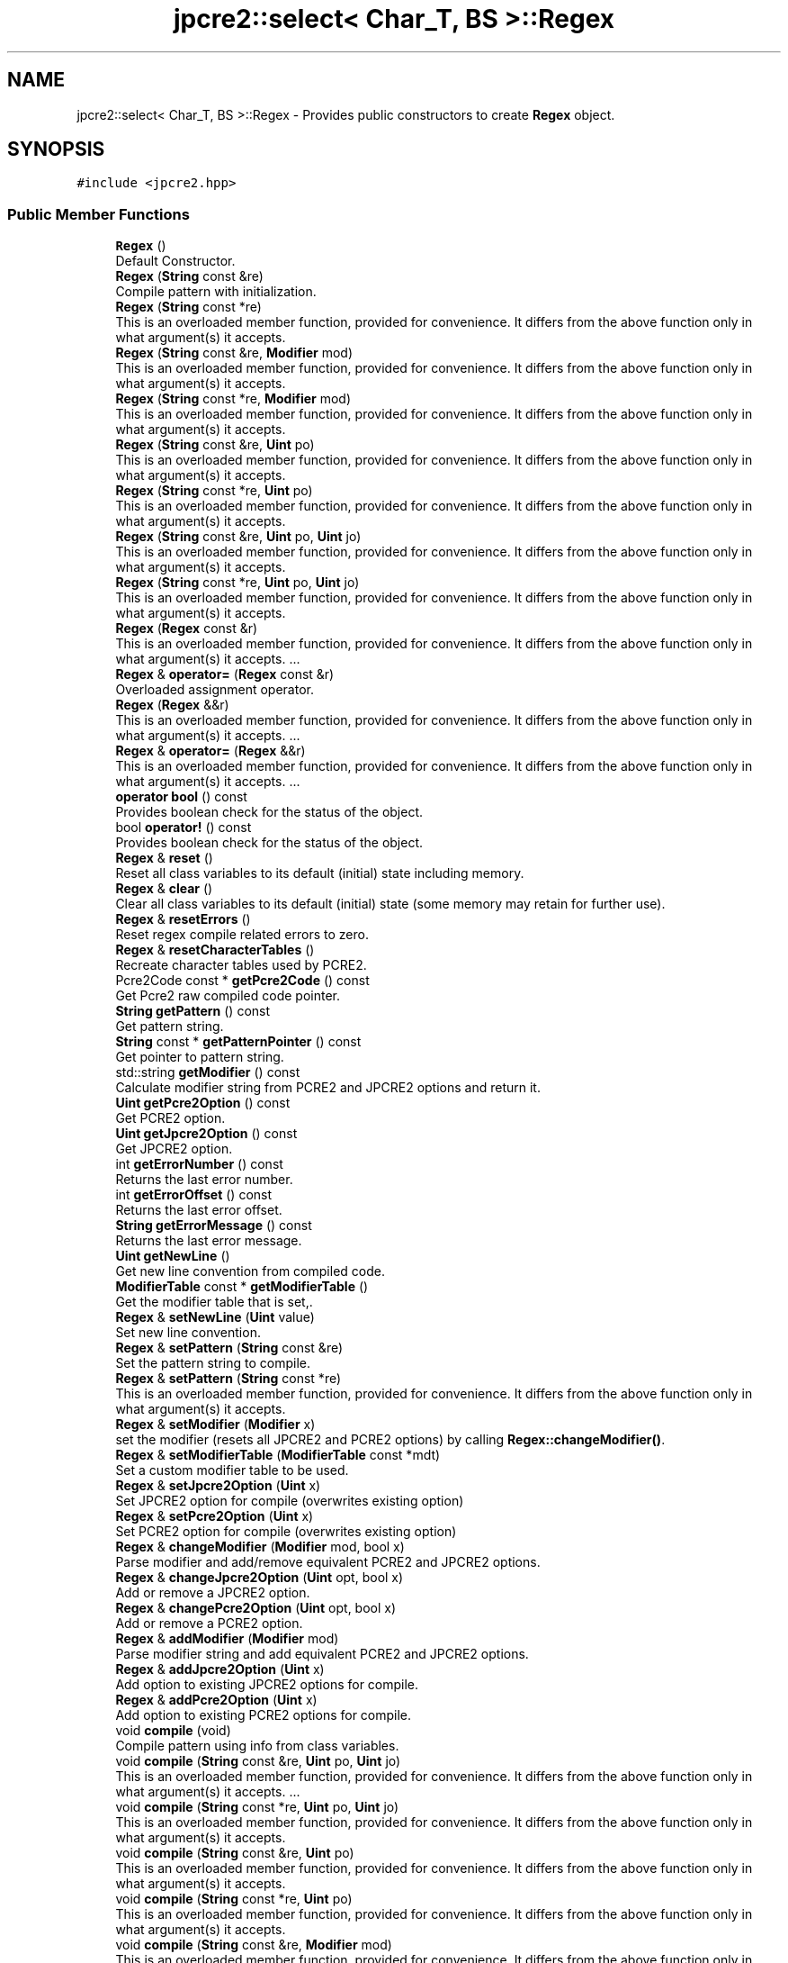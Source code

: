 .TH "jpcre2::select< Char_T, BS >::Regex" 3 "Sat Mar 11 2017" "Version 10.30.01" "JPCRE2" \" -*- nroff -*-
.ad l
.nh
.SH NAME
jpcre2::select< Char_T, BS >::Regex \- Provides public constructors to create \fBRegex\fP object\&.  

.SH SYNOPSIS
.br
.PP
.PP
\fC#include <jpcre2\&.hpp>\fP
.SS "Public Member Functions"

.in +1c
.ti -1c
.RI "\fBRegex\fP ()"
.br
.RI "Default Constructor\&. "
.ti -1c
.RI "\fBRegex\fP (\fBString\fP const &re)"
.br
.RI "Compile pattern with initialization\&. "
.ti -1c
.RI "\fBRegex\fP (\fBString\fP const *re)"
.br
.RI "This is an overloaded member function, provided for convenience\&. It differs from the above function only in what argument(s) it accepts\&. "
.ti -1c
.RI "\fBRegex\fP (\fBString\fP const &re, \fBModifier\fP mod)"
.br
.RI "This is an overloaded member function, provided for convenience\&. It differs from the above function only in what argument(s) it accepts\&. "
.ti -1c
.RI "\fBRegex\fP (\fBString\fP const *re, \fBModifier\fP mod)"
.br
.RI "This is an overloaded member function, provided for convenience\&. It differs from the above function only in what argument(s) it accepts\&. "
.ti -1c
.RI "\fBRegex\fP (\fBString\fP const &re, \fBUint\fP po)"
.br
.RI "This is an overloaded member function, provided for convenience\&. It differs from the above function only in what argument(s) it accepts\&. "
.ti -1c
.RI "\fBRegex\fP (\fBString\fP const *re, \fBUint\fP po)"
.br
.RI "This is an overloaded member function, provided for convenience\&. It differs from the above function only in what argument(s) it accepts\&. "
.ti -1c
.RI "\fBRegex\fP (\fBString\fP const &re, \fBUint\fP po, \fBUint\fP jo)"
.br
.RI "This is an overloaded member function, provided for convenience\&. It differs from the above function only in what argument(s) it accepts\&. "
.ti -1c
.RI "\fBRegex\fP (\fBString\fP const *re, \fBUint\fP po, \fBUint\fP jo)"
.br
.RI "This is an overloaded member function, provided for convenience\&. It differs from the above function only in what argument(s) it accepts\&. "
.ti -1c
.RI "\fBRegex\fP (\fBRegex\fP const &r)"
.br
.RI "This is an overloaded member function, provided for convenience\&. It differs from the above function only in what argument(s) it accepts\&. \&.\&.\&. "
.ti -1c
.RI "\fBRegex\fP & \fBoperator=\fP (\fBRegex\fP const &r)"
.br
.RI "Overloaded assignment operator\&. "
.ti -1c
.RI "\fBRegex\fP (\fBRegex\fP &&r)"
.br
.RI "This is an overloaded member function, provided for convenience\&. It differs from the above function only in what argument(s) it accepts\&. \&.\&.\&. "
.ti -1c
.RI "\fBRegex\fP & \fBoperator=\fP (\fBRegex\fP &&r)"
.br
.RI "This is an overloaded member function, provided for convenience\&. It differs from the above function only in what argument(s) it accepts\&. \&.\&.\&. "
.ti -1c
.RI "\fBoperator bool\fP () const"
.br
.RI "Provides boolean check for the status of the object\&. "
.ti -1c
.RI "bool \fBoperator!\fP () const"
.br
.RI "Provides boolean check for the status of the object\&. "
.ti -1c
.RI "\fBRegex\fP & \fBreset\fP ()"
.br
.RI "Reset all class variables to its default (initial) state including memory\&. "
.ti -1c
.RI "\fBRegex\fP & \fBclear\fP ()"
.br
.RI "Clear all class variables to its default (initial) state (some memory may retain for further use)\&. "
.ti -1c
.RI "\fBRegex\fP & \fBresetErrors\fP ()"
.br
.RI "Reset regex compile related errors to zero\&. "
.ti -1c
.RI "\fBRegex\fP & \fBresetCharacterTables\fP ()"
.br
.RI "Recreate character tables used by PCRE2\&. "
.ti -1c
.RI "Pcre2Code const  * \fBgetPcre2Code\fP () const"
.br
.RI "Get Pcre2 raw compiled code pointer\&. "
.ti -1c
.RI "\fBString\fP \fBgetPattern\fP () const"
.br
.RI "Get pattern string\&. "
.ti -1c
.RI "\fBString\fP const  * \fBgetPatternPointer\fP () const"
.br
.RI "Get pointer to pattern string\&. "
.ti -1c
.RI "std::string \fBgetModifier\fP () const"
.br
.RI "Calculate modifier string from PCRE2 and JPCRE2 options and return it\&. "
.ti -1c
.RI "\fBUint\fP \fBgetPcre2Option\fP () const"
.br
.RI "Get PCRE2 option\&. "
.ti -1c
.RI "\fBUint\fP \fBgetJpcre2Option\fP () const"
.br
.RI "Get JPCRE2 option\&. "
.ti -1c
.RI "int \fBgetErrorNumber\fP () const"
.br
.RI "Returns the last error number\&. "
.ti -1c
.RI "int \fBgetErrorOffset\fP () const"
.br
.RI "Returns the last error offset\&. "
.ti -1c
.RI "\fBString\fP \fBgetErrorMessage\fP () const"
.br
.RI "Returns the last error message\&. "
.ti -1c
.RI "\fBUint\fP \fBgetNewLine\fP ()"
.br
.RI "Get new line convention from compiled code\&. "
.ti -1c
.RI "\fBModifierTable\fP const  * \fBgetModifierTable\fP ()"
.br
.RI "Get the modifier table that is set,\&. "
.ti -1c
.RI "\fBRegex\fP & \fBsetNewLine\fP (\fBUint\fP value)"
.br
.RI "Set new line convention\&. "
.ti -1c
.RI "\fBRegex\fP & \fBsetPattern\fP (\fBString\fP const &re)"
.br
.RI "Set the pattern string to compile\&. "
.ti -1c
.RI "\fBRegex\fP & \fBsetPattern\fP (\fBString\fP const *re)"
.br
.RI "This is an overloaded member function, provided for convenience\&. It differs from the above function only in what argument(s) it accepts\&. "
.ti -1c
.RI "\fBRegex\fP & \fBsetModifier\fP (\fBModifier\fP x)"
.br
.RI "set the modifier (resets all JPCRE2 and PCRE2 options) by calling \fBRegex::changeModifier()\fP\&. "
.ti -1c
.RI "\fBRegex\fP & \fBsetModifierTable\fP (\fBModifierTable\fP const *mdt)"
.br
.RI "Set a custom modifier table to be used\&. "
.ti -1c
.RI "\fBRegex\fP & \fBsetJpcre2Option\fP (\fBUint\fP x)"
.br
.RI "Set JPCRE2 option for compile (overwrites existing option) "
.ti -1c
.RI "\fBRegex\fP & \fBsetPcre2Option\fP (\fBUint\fP x)"
.br
.RI "Set PCRE2 option for compile (overwrites existing option) "
.ti -1c
.RI "\fBRegex\fP & \fBchangeModifier\fP (\fBModifier\fP mod, bool x)"
.br
.RI "Parse modifier and add/remove equivalent PCRE2 and JPCRE2 options\&. "
.ti -1c
.RI "\fBRegex\fP & \fBchangeJpcre2Option\fP (\fBUint\fP opt, bool x)"
.br
.RI "Add or remove a JPCRE2 option\&. "
.ti -1c
.RI "\fBRegex\fP & \fBchangePcre2Option\fP (\fBUint\fP opt, bool x)"
.br
.RI "Add or remove a PCRE2 option\&. "
.ti -1c
.RI "\fBRegex\fP & \fBaddModifier\fP (\fBModifier\fP mod)"
.br
.RI "Parse modifier string and add equivalent PCRE2 and JPCRE2 options\&. "
.ti -1c
.RI "\fBRegex\fP & \fBaddJpcre2Option\fP (\fBUint\fP x)"
.br
.RI "Add option to existing JPCRE2 options for compile\&. "
.ti -1c
.RI "\fBRegex\fP & \fBaddPcre2Option\fP (\fBUint\fP x)"
.br
.RI "Add option to existing PCRE2 options for compile\&. "
.ti -1c
.RI "void \fBcompile\fP (void)"
.br
.RI "Compile pattern using info from class variables\&. "
.ti -1c
.RI "void \fBcompile\fP (\fBString\fP const &re, \fBUint\fP po, \fBUint\fP jo)"
.br
.RI "This is an overloaded member function, provided for convenience\&. It differs from the above function only in what argument(s) it accepts\&. \&.\&.\&. "
.ti -1c
.RI "void \fBcompile\fP (\fBString\fP const *re, \fBUint\fP po, \fBUint\fP jo)"
.br
.RI "This is an overloaded member function, provided for convenience\&. It differs from the above function only in what argument(s) it accepts\&. "
.ti -1c
.RI "void \fBcompile\fP (\fBString\fP const &re, \fBUint\fP po)"
.br
.RI "This is an overloaded member function, provided for convenience\&. It differs from the above function only in what argument(s) it accepts\&. "
.ti -1c
.RI "void \fBcompile\fP (\fBString\fP const *re, \fBUint\fP po)"
.br
.RI "This is an overloaded member function, provided for convenience\&. It differs from the above function only in what argument(s) it accepts\&. "
.ti -1c
.RI "void \fBcompile\fP (\fBString\fP const &re, \fBModifier\fP mod)"
.br
.RI "This is an overloaded member function, provided for convenience\&. It differs from the above function only in what argument(s) it accepts\&. "
.ti -1c
.RI "void \fBcompile\fP (\fBString\fP const *re, \fBModifier\fP mod)"
.br
.RI "This is an overloaded member function, provided for convenience\&. It differs from the above function only in what argument(s) it accepts\&. "
.ti -1c
.RI "void \fBcompile\fP (\fBString\fP const &re)"
.br
.RI "This is an overloaded member function, provided for convenience\&. It differs from the above function only in what argument(s) it accepts\&. "
.ti -1c
.RI "void \fBcompile\fP (\fBString\fP const *re)"
.br
.RI "This is an overloaded member function, provided for convenience\&. It differs from the above function only in what argument(s) it accepts\&. "
.ti -1c
.RI "\fBRegexMatch\fP \fBinitMatch\fP ()"
.br
.RI "Returns a default constructed \fBRegexMatch\fP object by value\&. "
.ti -1c
.RI "\fBRegexMatch\fP \fBgetMatchObject\fP ()"
.br
.RI "Synonym for \fBinitMatch()\fP "
.ti -1c
.RI "\fBSIZE_T\fP \fBmatch\fP (\fBString\fP const &s, \fBModifier\fP mod, PCRE2_SIZE start_offset=0)"
.br
.RI "Perform regex match and return match count using a temporary match object\&. "
.ti -1c
.RI "\fBSIZE_T\fP \fBmatch\fP (\fBString\fP const *s, \fBModifier\fP mod, PCRE2_SIZE start_offset=0)"
.br
.RI "This is an overloaded member function, provided for convenience\&. It differs from the above function only in what argument(s) it accepts\&. \&.\&.\&. "
.ti -1c
.RI "\fBSIZE_T\fP \fBmatch\fP (\fBString\fP const &s, PCRE2_SIZE start_offset=0)"
.br
.RI "This is an overloaded member function, provided for convenience\&. It differs from the above function only in what argument(s) it accepts\&. \&.\&.\&. "
.ti -1c
.RI "\fBSIZE_T\fP \fBmatch\fP (\fBString\fP const *s, PCRE2_SIZE start_offset=0)"
.br
.RI "This is an overloaded member function, provided for convenience\&. It differs from the above function only in what argument(s) it accepts\&. \&.\&.\&. "
.ti -1c
.RI "\fBRegexReplace\fP \fBinitReplace\fP ()"
.br
.RI "Returns a default constructed \fBRegexReplace\fP object by value\&. "
.ti -1c
.RI "\fBRegexReplace\fP \fBgetReplaceObject\fP ()"
.br
.RI "Synonym for \fBinitReplace()\fP "
.ti -1c
.RI "\fBString\fP \fBreplace\fP (\fBString\fP const &mains, \fBString\fP const &repl, \fBModifier\fP mod='')"
.br
.RI "Perform regex replace and return the replaced string using a temporary replace object\&. "
.ti -1c
.RI "\fBString\fP \fBreplace\fP (\fBString\fP const *mains, \fBString\fP const &repl, \fBModifier\fP mod='')"
.br
.RI "This is an overloaded member function, provided for convenience\&. It differs from the above function only in what argument(s) it accepts\&. "
.ti -1c
.RI "\fBString\fP \fBreplace\fP (\fBString\fP const &mains, \fBString\fP const *repl, \fBModifier\fP mod='')"
.br
.RI "This is an overloaded member function, provided for convenience\&. It differs from the above function only in what argument(s) it accepts\&. \&.\&.\&. "
.ti -1c
.RI "\fBString\fP \fBreplace\fP (\fBString\fP const *mains, \fBString\fP const *repl, \fBModifier\fP mod='')"
.br
.RI "This is an overloaded member function, provided for convenience\&. It differs from the above function only in what argument(s) it accepts\&. \&.\&.\&. "
.in -1c
.SH "Detailed Description"
.PP 

.SS "template<typename Char_T, Ush BS = sizeof( Char_T ) * CHAR_BIT>
.br
class jpcre2::select< Char_T, BS >::Regex"
Provides public constructors to create \fBRegex\fP object\&. 

Each regex pattern needs an object of this class and each pattern needs to be compiled\&. Pattern compilation can be done using one of its' overloaded constructors or the \fC\fBRegex::compile()\fP\fP member function\&.
.PP
Examples:
.PP
.PP
.nf
jp::Regex re; //does not perform a compile
re\&.compile("pattern", "modifier");
jp::Regex re2("pattern", "modifier"); //performs a compile
.fi
.PP
 
.SH "Constructor & Destructor Documentation"
.PP 
.SS "template<typename Char_T, Ush BS = sizeof( Char_T ) * CHAR_BIT> \fBjpcre2::select\fP< Char_T, BS >::Regex::Regex ()\fC [inline]\fP"

.PP
Default Constructor\&. Initializes all class variables to defaults\&. Does not perform any pattern compilation\&. 
.SS "template<typename Char_T, Ush BS = sizeof( Char_T ) * CHAR_BIT> \fBjpcre2::select\fP< Char_T, BS >::Regex::Regex (\fBString\fP const & re)\fC [inline]\fP"

.PP
Compile pattern with initialization\&. 
.PP
\fBParameters:\fP
.RS 4
\fIre\fP Pattern string 
.RE
.PP

.SS "template<typename Char_T, Ush BS = sizeof( Char_T ) * CHAR_BIT> \fBjpcre2::select\fP< Char_T, BS >::Regex::Regex (\fBString\fP const * re)\fC [inline]\fP"

.PP
This is an overloaded member function, provided for convenience\&. It differs from the above function only in what argument(s) it accepts\&. 
.PP
\fBParameters:\fP
.RS 4
\fIre\fP Pointer to pattern string\&. A null pointer will unset the pattern and perform a compile with empty pattern\&. 
.RE
.PP

.SS "template<typename Char_T, Ush BS = sizeof( Char_T ) * CHAR_BIT> \fBjpcre2::select\fP< Char_T, BS >::Regex::Regex (\fBString\fP const & re, \fBModifier\fP mod)\fC [inline]\fP"

.PP
This is an overloaded member function, provided for convenience\&. It differs from the above function only in what argument(s) it accepts\&. 
.PP
\fBParameters:\fP
.RS 4
\fIre\fP Pattern string \&. 
.br
\fImod\fP \fBModifier\fP string\&. 
.RE
.PP

.SS "template<typename Char_T, Ush BS = sizeof( Char_T ) * CHAR_BIT> \fBjpcre2::select\fP< Char_T, BS >::Regex::Regex (\fBString\fP const * re, \fBModifier\fP mod)\fC [inline]\fP"

.PP
This is an overloaded member function, provided for convenience\&. It differs from the above function only in what argument(s) it accepts\&. 
.PP
\fBParameters:\fP
.RS 4
\fIre\fP Pointer to pattern string\&. A null pointer will unset the pattern and perform a compile with empty pattern\&. 
.br
\fImod\fP \fBModifier\fP string\&. 
.RE
.PP

.SS "template<typename Char_T, Ush BS = sizeof( Char_T ) * CHAR_BIT> \fBjpcre2::select\fP< Char_T, BS >::Regex::Regex (\fBString\fP const & re, \fBUint\fP po)\fC [inline]\fP"

.PP
This is an overloaded member function, provided for convenience\&. It differs from the above function only in what argument(s) it accepts\&. 
.PP
\fBParameters:\fP
.RS 4
\fIre\fP Pattern string \&. 
.br
\fIpo\fP PCRE2 option value 
.RE
.PP

.SS "template<typename Char_T, Ush BS = sizeof( Char_T ) * CHAR_BIT> \fBjpcre2::select\fP< Char_T, BS >::Regex::Regex (\fBString\fP const * re, \fBUint\fP po)\fC [inline]\fP"

.PP
This is an overloaded member function, provided for convenience\&. It differs from the above function only in what argument(s) it accepts\&. 
.PP
\fBParameters:\fP
.RS 4
\fIre\fP Pointer to pattern string\&. A null pointer will unset the pattern and perform a compile with empty pattern\&. 
.br
\fIpo\fP PCRE2 option value 
.RE
.PP

.SS "template<typename Char_T, Ush BS = sizeof( Char_T ) * CHAR_BIT> \fBjpcre2::select\fP< Char_T, BS >::Regex::Regex (\fBString\fP const & re, \fBUint\fP po, \fBUint\fP jo)\fC [inline]\fP"

.PP
This is an overloaded member function, provided for convenience\&. It differs from the above function only in what argument(s) it accepts\&. 
.PP
\fBParameters:\fP
.RS 4
\fIre\fP Pattern string \&. 
.br
\fIpo\fP PCRE2 option value 
.br
\fIjo\fP JPCRE2 option value 
.RE
.PP

.SS "template<typename Char_T, Ush BS = sizeof( Char_T ) * CHAR_BIT> \fBjpcre2::select\fP< Char_T, BS >::Regex::Regex (\fBString\fP const * re, \fBUint\fP po, \fBUint\fP jo)\fC [inline]\fP"

.PP
This is an overloaded member function, provided for convenience\&. It differs from the above function only in what argument(s) it accepts\&. 
.PP
\fBParameters:\fP
.RS 4
\fIre\fP Pointer to pattern string\&. A null pointer will unset the pattern and perform a compile with empty pattern\&. 
.br
\fIpo\fP PCRE2 option value 
.br
\fIjo\fP JPCRE2 option value 
.RE
.PP

.SS "template<typename Char_T, Ush BS = sizeof( Char_T ) * CHAR_BIT> \fBjpcre2::select\fP< Char_T, BS >::Regex::Regex (\fBRegex\fP const & r)\fC [inline]\fP"

.PP
This is an overloaded member function, provided for convenience\&. It differs from the above function only in what argument(s) it accepts\&. \&.\&.\&. Copy constructor\&. A separate and new compile is performed from the copied options\&.
.PP
\fBParameters:\fP
.RS 4
\fIr\fP Constant \fBRegex\fP object reference\&. 
.RE
.PP

.SS "template<typename Char_T, Ush BS = sizeof( Char_T ) * CHAR_BIT> \fBjpcre2::select\fP< Char_T, BS >::Regex::Regex (\fBRegex\fP && r)\fC [inline]\fP"

.PP
This is an overloaded member function, provided for convenience\&. It differs from the above function only in what argument(s) it accepts\&. \&.\&.\&. Move constructor\&. This constructor steals resources from the argument\&. It leaves the argument in a valid but indeterminate sate\&. The indeterminate state can be returned to normal by calling \fBreset()\fP on that object\&. 
.PP
\fBParameters:\fP
.RS 4
\fIr\fP rvalue reference to a \fBRegex\fP object\&. 
.RE
.PP

.SH "Member Function Documentation"
.PP 
.SS "template<typename Char_T, Ush BS = sizeof( Char_T ) * CHAR_BIT> \fBRegex\fP& \fBjpcre2::select\fP< Char_T, BS >::Regex::addJpcre2Option (\fBUint\fP x)\fC [inline]\fP"

.PP
Add option to existing JPCRE2 options for compile\&. 
.PP
\fBParameters:\fP
.RS 4
\fIx\fP Option value 
.RE
.PP
\fBReturns:\fP
.RS 4
Reference to the calling \fBRegex\fP object 
.RE
.PP
\fBSee also:\fP
.RS 4
\fBRegexMatch::addJpcre2Option()\fP 
.PP
\fBRegexReplace::addJpcre2Option()\fP 
.RE
.PP

.SS "template<typename Char_T, Ush BS = sizeof( Char_T ) * CHAR_BIT> \fBRegex\fP& \fBjpcre2::select\fP< Char_T, BS >::Regex::addModifier (\fBModifier\fP mod)\fC [inline]\fP"

.PP
Parse modifier string and add equivalent PCRE2 and JPCRE2 options\&. This is just a wrapper of the original function \fBRegex::changeModifier()\fP provided for convenience\&. 
.PP
\fBParameters:\fP
.RS 4
\fImod\fP \fBModifier\fP string\&. 
.RE
.PP
\fBReturns:\fP
.RS 4
Reference to the calling \fBRegex\fP object 
.RE
.PP
\fBSee also:\fP
.RS 4
\fBRegexMatch::addModifier()\fP 
.PP
\fBRegexReplace::addModifier()\fP 
.RE
.PP

.SS "template<typename Char_T, Ush BS = sizeof( Char_T ) * CHAR_BIT> \fBRegex\fP& \fBjpcre2::select\fP< Char_T, BS >::Regex::addPcre2Option (\fBUint\fP x)\fC [inline]\fP"

.PP
Add option to existing PCRE2 options for compile\&. 
.PP
\fBParameters:\fP
.RS 4
\fIx\fP Option value 
.RE
.PP
\fBReturns:\fP
.RS 4
Reference to the calling \fBRegex\fP object 
.RE
.PP
\fBSee also:\fP
.RS 4
\fBRegexMatch::addPcre2Option()\fP 
.PP
\fBRegexReplace::addPcre2Option()\fP 
.RE
.PP

.SS "template<typename Char_T, Ush BS = sizeof( Char_T ) * CHAR_BIT> \fBRegex\fP& \fBjpcre2::select\fP< Char_T, BS >::Regex::changeJpcre2Option (\fBUint\fP opt, bool x)\fC [inline]\fP"

.PP
Add or remove a JPCRE2 option\&. 
.PP
\fBParameters:\fP
.RS 4
\fIopt\fP JPCRE2 option value 
.br
\fIx\fP Add the option if it's true, remove otherwise\&. 
.RE
.PP
\fBReturns:\fP
.RS 4
Reference to the calling \fBRegex\fP object 
.RE
.PP
\fBSee also:\fP
.RS 4
\fBRegexMatch::changeJpcre2Option()\fP 
.PP
\fBRegexReplace::changeJpcre2Option()\fP 
.RE
.PP

.SS "template<typename Char_T, Ush BS = sizeof( Char_T ) * CHAR_BIT> \fBRegex\fP& \fBjpcre2::select\fP< Char_T, BS >::Regex::changeModifier (\fBModifier\fP mod, bool x)\fC [inline]\fP"

.PP
Parse modifier and add/remove equivalent PCRE2 and JPCRE2 options\&. This function does not initialize or re-initialize options\&. If you want to set options from scratch, initialize them to 0 before calling this function\&.
.PP
If invalid modifier is detected, then the error number for the \fBRegex\fP object will be \fBjpcre2::ERROR::INVALID_MODIFIER\fP and error offset will be the modifier character\&. You can get the message with \fBRegex::getErrorMessage()\fP function\&. 
.PP
\fBParameters:\fP
.RS 4
\fImod\fP \fBModifier\fP string\&. 
.br
\fIx\fP Whether to add or remove option 
.RE
.PP
\fBReturns:\fP
.RS 4
Reference to the calling \fBRegex\fP object 
.RE
.PP
\fBSee also:\fP
.RS 4
\fBRegexMatch::changeModifier()\fP 
.PP
\fBRegexReplace::changeModifier()\fP 
.RE
.PP

.PP
References jpcre2::ModifierTable::toCompileOption()\&.
.SS "template<typename Char_T, Ush BS = sizeof( Char_T ) * CHAR_BIT> \fBRegex\fP& \fBjpcre2::select\fP< Char_T, BS >::Regex::changePcre2Option (\fBUint\fP opt, bool x)\fC [inline]\fP"

.PP
Add or remove a PCRE2 option\&. 
.PP
\fBParameters:\fP
.RS 4
\fIopt\fP PCRE2 option value 
.br
\fIx\fP Add the option if it's true, remove otherwise\&. 
.RE
.PP
\fBReturns:\fP
.RS 4
Reference to the calling \fBRegex\fP object 
.RE
.PP
\fBSee also:\fP
.RS 4
\fBRegexMatch::changePcre2Option()\fP 
.PP
\fBRegexReplace::changePcre2Option()\fP 
.RE
.PP

.SS "template<typename Char_T, Ush BS = sizeof( Char_T ) * CHAR_BIT> \fBRegex\fP& \fBjpcre2::select\fP< Char_T, BS >::Regex::clear ()\fC [inline]\fP"

.PP
Clear all class variables to its default (initial) state (some memory may retain for further use)\&. 
.PP
\fBReturns:\fP
.RS 4
Reference to the calling \fBRegex\fP object\&. 
.RE
.PP

.SS "template<typename Char_T , jpcre2::Ush BS> void \fBjpcre2::select\fP< Char_T, BS >::Regex::compile (void)"

.PP
Compile pattern using info from class variables\&. 
.PP
\fBSee also:\fP
.RS 4
\fBRegex::compile(String const &re, Uint po, Uint jo)\fP 
.PP
\fBRegex::compile(String const &re, Uint po)\fP 
.PP
\fBRegex::compile(String const &re, Modifier mod)\fP 
.PP
\fBRegex::compile(String const &re)\fP 
.RE
.PP

.PP
References jpcre2::JIT_COMPILE\&.
.SS "template<typename Char_T, Ush BS = sizeof( Char_T ) * CHAR_BIT> void \fBjpcre2::select\fP< Char_T, BS >::Regex::compile (\fBString\fP const & re, \fBUint\fP po, \fBUint\fP jo)\fC [inline]\fP"

.PP
This is an overloaded member function, provided for convenience\&. It differs from the above function only in what argument(s) it accepts\&. \&.\&.\&. Set the specified parameters, then compile the pattern using information from class variables\&. 
.PP
\fBParameters:\fP
.RS 4
\fIre\fP Pattern string 
.br
\fIpo\fP PCRE2 option 
.br
\fIjo\fP JPCRE2 option 
.RE
.PP

.SS "template<typename Char_T, Ush BS = sizeof( Char_T ) * CHAR_BIT> void \fBjpcre2::select\fP< Char_T, BS >::Regex::compile (\fBString\fP const * re, \fBUint\fP po, \fBUint\fP jo)\fC [inline]\fP"

.PP
This is an overloaded member function, provided for convenience\&. It differs from the above function only in what argument(s) it accepts\&. 
.PP
\fBParameters:\fP
.RS 4
\fIre\fP Pointer to pattern string\&. A null pointer will unset the pattern and perform a compile with empty pattern\&. 
.br
\fIpo\fP PCRE2 option 
.br
\fIjo\fP JPCRE2 option 
.RE
.PP

.SS "template<typename Char_T, Ush BS = sizeof( Char_T ) * CHAR_BIT> void \fBjpcre2::select\fP< Char_T, BS >::Regex::compile (\fBString\fP const & re, \fBUint\fP po)\fC [inline]\fP"

.PP
This is an overloaded member function, provided for convenience\&. It differs from the above function only in what argument(s) it accepts\&. 
.PP
\fBParameters:\fP
.RS 4
\fIre\fP Pattern string 
.br
\fIpo\fP PCRE2 option 
.RE
.PP

.SS "template<typename Char_T, Ush BS = sizeof( Char_T ) * CHAR_BIT> void \fBjpcre2::select\fP< Char_T, BS >::Regex::compile (\fBString\fP const * re, \fBUint\fP po)\fC [inline]\fP"

.PP
This is an overloaded member function, provided for convenience\&. It differs from the above function only in what argument(s) it accepts\&. 
.PP
\fBParameters:\fP
.RS 4
\fIre\fP Pointer to pattern string\&. A null pointer will unset the pattern and perform a compile with empty pattern\&. 
.br
\fIpo\fP PCRE2 option 
.RE
.PP

.SS "template<typename Char_T, Ush BS = sizeof( Char_T ) * CHAR_BIT> void \fBjpcre2::select\fP< Char_T, BS >::Regex::compile (\fBString\fP const & re, \fBModifier\fP mod)\fC [inline]\fP"

.PP
This is an overloaded member function, provided for convenience\&. It differs from the above function only in what argument(s) it accepts\&. 
.PP
\fBParameters:\fP
.RS 4
\fIre\fP Pattern string 
.br
\fImod\fP \fBModifier\fP string\&. 
.RE
.PP

.SS "template<typename Char_T, Ush BS = sizeof( Char_T ) * CHAR_BIT> void \fBjpcre2::select\fP< Char_T, BS >::Regex::compile (\fBString\fP const * re, \fBModifier\fP mod)\fC [inline]\fP"

.PP
This is an overloaded member function, provided for convenience\&. It differs from the above function only in what argument(s) it accepts\&. 
.PP
\fBParameters:\fP
.RS 4
\fIre\fP Pointer to pattern string\&. A null pointer will unset the pattern and perform a compile with empty pattern\&. 
.br
\fImod\fP \fBModifier\fP string\&. 
.RE
.PP

.SS "template<typename Char_T, Ush BS = sizeof( Char_T ) * CHAR_BIT> void \fBjpcre2::select\fP< Char_T, BS >::Regex::compile (\fBString\fP const & re)\fC [inline]\fP"

.PP
This is an overloaded member function, provided for convenience\&. It differs from the above function only in what argument(s) it accepts\&. 
.PP
\fBParameters:\fP
.RS 4
\fIre\fP Pattern string \&. 
.RE
.PP

.SS "template<typename Char_T, Ush BS = sizeof( Char_T ) * CHAR_BIT> void \fBjpcre2::select\fP< Char_T, BS >::Regex::compile (\fBString\fP const * re)\fC [inline]\fP"

.PP
This is an overloaded member function, provided for convenience\&. It differs from the above function only in what argument(s) it accepts\&. 
.PP
\fBParameters:\fP
.RS 4
\fIre\fP Pointer to pattern string\&. A null pointer will unset the pattern and perform a compile with empty pattern\&. 
.RE
.PP

.SS "template<typename Char_T, Ush BS = sizeof( Char_T ) * CHAR_BIT> \fBString\fP \fBjpcre2::select\fP< Char_T, BS >::Regex::getErrorMessage () const\fC [inline]\fP"

.PP
Returns the last error message\&. 
.PP
\fBReturns:\fP
.RS 4
Last error message 
.RE
.PP

.SS "template<typename Char_T, Ush BS = sizeof( Char_T ) * CHAR_BIT> int \fBjpcre2::select\fP< Char_T, BS >::Regex::getErrorNumber () const\fC [inline]\fP"

.PP
Returns the last error number\&. 
.PP
\fBReturns:\fP
.RS 4
Last error number 
.RE
.PP

.SS "template<typename Char_T, Ush BS = sizeof( Char_T ) * CHAR_BIT> int \fBjpcre2::select\fP< Char_T, BS >::Regex::getErrorOffset () const\fC [inline]\fP"

.PP
Returns the last error offset\&. 
.PP
\fBReturns:\fP
.RS 4
Last error offset 
.RE
.PP

.SS "template<typename Char_T, Ush BS = sizeof( Char_T ) * CHAR_BIT> \fBUint\fP \fBjpcre2::select\fP< Char_T, BS >::Regex::getJpcre2Option () const\fC [inline]\fP"

.PP
Get JPCRE2 option\&. 
.PP
\fBReturns:\fP
.RS 4
Compile time JPCRE2 option value 
.RE
.PP
\fBSee also:\fP
.RS 4
\fBRegexReplace::getJpcre2Option()\fP 
.PP
\fBRegexMatch::getJpcre2Option()\fP 
.RE
.PP

.SS "template<typename Char_T, Ush BS = sizeof( Char_T ) * CHAR_BIT> \fBRegexMatch\fP \fBjpcre2::select\fP< Char_T, BS >::Regex::getMatchObject ()\fC [inline]\fP"

.PP
Synonym for \fBinitMatch()\fP 
.PP
\fBReturns:\fP
.RS 4
\fBRegexMatch\fP object by value\&. 
.RE
.PP

.SS "template<typename Char_T, Ush BS = sizeof( Char_T ) * CHAR_BIT> std::string \fBjpcre2::select\fP< Char_T, BS >::Regex::getModifier () const\fC [inline]\fP"

.PP
Calculate modifier string from PCRE2 and JPCRE2 options and return it\&. \fBMixed or combined modifier\fP\&.
.PP
Some modifier may include other modifiers i\&.e they have the same meaning of some modifiers combined together\&. For example, the 'n' modifier includes the 'u' modifier and together they are equivalent to \fCPCRE2_UTF | PCRE2_UCP\fP\&. When you set a modifier like this, both options get set, and when you remove the 'n' modifier (with \fC\fBRegex::changeModifier()\fP\fP), both will get removed\&. 
.PP
\fBTemplate Parameters:\fP
.RS 4
\fIChar_T\fP Character type 
.RE
.PP
\fBReturns:\fP
.RS 4
Calculated modifier string (std::string) 
.RE
.PP
\fBSee also:\fP
.RS 4
\fBRegexMatch::getModifier()\fP 
.PP
\fBRegexReplace::getModifier()\fP 
.RE
.PP

.PP
References jpcre2::ModifierTable::fromCompileOption()\&.
.SS "template<typename Char_T, Ush BS = sizeof( Char_T ) * CHAR_BIT> \fBModifierTable\fP const* \fBjpcre2::select\fP< Char_T, BS >::Regex::getModifierTable ()\fC [inline]\fP"

.PP
Get the modifier table that is set,\&. 
.PP
\fBReturns:\fP
.RS 4
constant \fBModifierTable\fP pointer\&. 
.RE
.PP

.SS "template<typename Char_T, Ush BS = sizeof( Char_T ) * CHAR_BIT> \fBUint\fP \fBjpcre2::select\fP< Char_T, BS >::Regex::getNewLine ()\fC [inline]\fP"

.PP
Get new line convention from compiled code\&. 
.PP
\fBReturns:\fP
.RS 4
New line option value or 0\&. 
.PP
.nf
PCRE2_NEWLINE_CR        Carriage return only
PCRE2_NEWLINE_LF        Linefeed only
PCRE2_NEWLINE_CRLF      CR followed by LF only
PCRE2_NEWLINE_ANYCRLF   Any of the above
PCRE2_NEWLINE_ANY       Any Unicode newline sequence

.fi
.PP
 
.RE
.PP

.SS "template<typename Char_T, Ush BS = sizeof( Char_T ) * CHAR_BIT> \fBString\fP \fBjpcre2::select\fP< Char_T, BS >::Regex::getPattern () const\fC [inline]\fP"

.PP
Get pattern string\&. 
.PP
\fBReturns:\fP
.RS 4
pattern string of type \fBjpcre2::select::String\fP 
.RE
.PP

.SS "template<typename Char_T, Ush BS = sizeof( Char_T ) * CHAR_BIT> \fBString\fP const* \fBjpcre2::select\fP< Char_T, BS >::Regex::getPatternPointer () const\fC [inline]\fP"

.PP
Get pointer to pattern string\&. 
.PP
\fBReturns:\fP
.RS 4
Pointer to constant pattern string 
.RE
.PP

.SS "template<typename Char_T, Ush BS = sizeof( Char_T ) * CHAR_BIT> Pcre2Code const* \fBjpcre2::select\fP< Char_T, BS >::Regex::getPcre2Code () const\fC [inline]\fP"

.PP
Get Pcre2 raw compiled code pointer\&. 
.PP
\fBReturns:\fP
.RS 4
pointer to constant pcre2_code or null\&. 
.RE
.PP

.SS "template<typename Char_T, Ush BS = sizeof( Char_T ) * CHAR_BIT> \fBUint\fP \fBjpcre2::select\fP< Char_T, BS >::Regex::getPcre2Option () const\fC [inline]\fP"

.PP
Get PCRE2 option\&. 
.PP
\fBReturns:\fP
.RS 4
Compile time PCRE2 option value 
.RE
.PP
\fBSee also:\fP
.RS 4
\fBRegexReplace::getPcre2Option()\fP 
.PP
\fBRegexMatch::getPcre2Option()\fP 
.RE
.PP

.SS "template<typename Char_T, Ush BS = sizeof( Char_T ) * CHAR_BIT> \fBRegexReplace\fP \fBjpcre2::select\fP< Char_T, BS >::Regex::getReplaceObject ()\fC [inline]\fP"

.PP
Synonym for \fBinitReplace()\fP 
.PP
\fBReturns:\fP
.RS 4
\fBRegexReplace\fP object\&. 
.RE
.PP

.SS "template<typename Char_T, Ush BS = sizeof( Char_T ) * CHAR_BIT> \fBRegexMatch\fP \fBjpcre2::select\fP< Char_T, BS >::Regex::initMatch ()\fC [inline]\fP"

.PP
Returns a default constructed \fBRegexMatch\fP object by value\&. This object is initialized with the same modifier table as this \fBRegex\fP object\&. 
.PP
\fBReturns:\fP
.RS 4
\fBRegexMatch\fP object\&. 
.RE
.PP

.SS "template<typename Char_T, Ush BS = sizeof( Char_T ) * CHAR_BIT> \fBRegexReplace\fP \fBjpcre2::select\fP< Char_T, BS >::Regex::initReplace ()\fC [inline]\fP"

.PP
Returns a default constructed \fBRegexReplace\fP object by value\&. This object is initialized with the same modifier table as this \fBRegex\fP object\&. 
.PP
\fBReturns:\fP
.RS 4
\fBRegexReplace\fP object\&. 
.RE
.PP

.SS "template<typename Char_T, Ush BS = sizeof( Char_T ) * CHAR_BIT> \fBSIZE_T\fP \fBjpcre2::select\fP< Char_T, BS >::Regex::match (\fBString\fP const & s, \fBModifier\fP mod, PCRE2_SIZE start_offset = \fC0\fP)\fC [inline]\fP"

.PP
Perform regex match and return match count using a temporary match object\&. This temporary match object will get available options from this \fBRegex\fP object, that includes modifier table\&. 
.PP
\fBParameters:\fP
.RS 4
\fIs\fP Subject string \&. 
.br
\fImod\fP \fBModifier\fP string\&. 
.br
\fIstart_offset\fP Offset from where matching will start in the subject string\&. 
.RE
.PP
\fBReturns:\fP
.RS 4
Match count 
.RE
.PP
\fBSee also:\fP
.RS 4
\fBRegexMatch::match()\fP 
.RE
.PP

.SS "template<typename Char_T, Ush BS = sizeof( Char_T ) * CHAR_BIT> \fBSIZE_T\fP \fBjpcre2::select\fP< Char_T, BS >::Regex::match (\fBString\fP const * s, \fBModifier\fP mod, PCRE2_SIZE start_offset = \fC0\fP)\fC [inline]\fP"

.PP
This is an overloaded member function, provided for convenience\&. It differs from the above function only in what argument(s) it accepts\&. \&.\&.\&. 
.PP
\fBParameters:\fP
.RS 4
\fIs\fP Pointer to subject string\&. A null pointer will unset the subject and perform a match with empty subject\&. 
.br
\fImod\fP \fBModifier\fP string\&. 
.br
\fIstart_offset\fP Offset from where matching will start in the subject string\&. 
.RE
.PP
\fBReturns:\fP
.RS 4
Match count 
.RE
.PP

.SS "template<typename Char_T, Ush BS = sizeof( Char_T ) * CHAR_BIT> \fBSIZE_T\fP \fBjpcre2::select\fP< Char_T, BS >::Regex::match (\fBString\fP const & s, PCRE2_SIZE start_offset = \fC0\fP)\fC [inline]\fP"

.PP
This is an overloaded member function, provided for convenience\&. It differs from the above function only in what argument(s) it accepts\&. \&.\&.\&. 
.PP
\fBParameters:\fP
.RS 4
\fIs\fP Subject string \&. 
.br
\fIstart_offset\fP Offset from where matching will start in the subject string\&. 
.RE
.PP
\fBReturns:\fP
.RS 4
Match count 
.RE
.PP
\fBSee also:\fP
.RS 4
\fBRegexMatch::match()\fP 
.RE
.PP

.SS "template<typename Char_T, Ush BS = sizeof( Char_T ) * CHAR_BIT> \fBSIZE_T\fP \fBjpcre2::select\fP< Char_T, BS >::Regex::match (\fBString\fP const * s, PCRE2_SIZE start_offset = \fC0\fP)\fC [inline]\fP"

.PP
This is an overloaded member function, provided for convenience\&. It differs from the above function only in what argument(s) it accepts\&. \&.\&.\&. 
.PP
\fBParameters:\fP
.RS 4
\fIs\fP Pointer to subject string\&. A null pointer will unset the subject and perform a match with empty subject\&. 
.br
\fIstart_offset\fP Offset from where matching will start in the subject string\&. 
.RE
.PP
\fBReturns:\fP
.RS 4
Match count 
.RE
.PP
\fBSee also:\fP
.RS 4
\fBRegexMatch::match()\fP 
.RE
.PP

.SS "template<typename Char_T, Ush BS = sizeof( Char_T ) * CHAR_BIT> \fBjpcre2::select\fP< Char_T, BS >::Regex::operator bool () const\fC [inline]\fP, \fC [explicit]\fP"

.PP
Provides boolean check for the status of the object\&. This overloaded boolean operator needs to be declared explicit to prevent implicit conversion and overloading issues\&.
.PP
We will only enable it if >=C++11 is being used, as the explicit keyword for a function other than constructor is not supported in older compilers\&.
.PP
If you are dealing with legacy code/compilers use the Double bang trick mentioned in \fBRegex::operator!()\fP\&.
.PP
This helps us to check the status of the compiled regex like this:
.PP
.PP
.nf
jpcre2::select<char>::Regex re("pat", "mod");
if(re) {
    std::cout<<"Compile success";
} else {
    std::cout<<"Compile failed";
}
.fi
.PP
 
.PP
\fBReturns:\fP
.RS 4
true if regex compiled successfully, false otherwise\&. 
.RE
.PP

.SS "template<typename Char_T, Ush BS = sizeof( Char_T ) * CHAR_BIT> bool \fBjpcre2::select\fP< Char_T, BS >::Regex::operator! () const\fC [inline]\fP"

.PP
Provides boolean check for the status of the object\&. This is a safe boolean approach (no implicit conversion or overloading)\&. We don't need the explicit keyword here and thus it's the preferable method to check for object status that will work well with older compilers\&. e\&.g:
.PP
.PP
.nf
jpcre2::select<char>::Regex re("pat","mod");
if(!re) {
    std::cout<<"Compile failed";
} else {
    std::cout<<"Compiled successfully";
}
.fi
.PP
 Double bang trick:
.PP
.PP
.nf
jpcre2::select<char>::Regex re("pat","mod");
if(!!re) {
    std::cout<<"Compiled successfully";
} else {
    std::cout<<"Compile failed";
}
.fi
.PP
 
.PP
\fBReturns:\fP
.RS 4
true if regex compile failed, false otherwise\&. 
.RE
.PP

.SS "template<typename Char_T, Ush BS = sizeof( Char_T ) * CHAR_BIT> \fBRegex\fP& \fBjpcre2::select\fP< Char_T, BS >::Regex::operator= (\fBRegex\fP const & r)\fC [inline]\fP"

.PP
Overloaded assignment operator\&. Thread safety: same as \fC\fBRegex::compile()\fP\fP\&. 
.PP
\fBParameters:\fP
.RS 4
\fIr\fP \fBRegex\fP const & 
.RE
.PP
\fBReturns:\fP
.RS 4
*this 
.RE
.PP

.SS "template<typename Char_T, Ush BS = sizeof( Char_T ) * CHAR_BIT> \fBRegex\fP& \fBjpcre2::select\fP< Char_T, BS >::Regex::operator= (\fBRegex\fP && r)\fC [inline]\fP"

.PP
This is an overloaded member function, provided for convenience\&. It differs from the above function only in what argument(s) it accepts\&. \&.\&.\&. Overloaded move-assignment operator\&. This constructor steals resources from the argument\&. It leaves the argument in a valid but indeterminate sate\&. The indeterminate state can be returned to normal by calling \fBreset()\fP on that object\&. 
.PP
\fBParameters:\fP
.RS 4
\fIr\fP \fBRegex\fP&& 
.RE
.PP
\fBReturns:\fP
.RS 4
*this 
.RE
.PP

.SS "template<typename Char_T, Ush BS = sizeof( Char_T ) * CHAR_BIT> \fBString\fP \fBjpcre2::select\fP< Char_T, BS >::Regex::replace (\fBString\fP const & mains, \fBString\fP const & repl, \fBModifier\fP mod = \fC''\fP)\fC [inline]\fP"

.PP
Perform regex replace and return the replaced string using a temporary replace object\&. This temporary replace object will get available options from this \fBRegex\fP object, that includes modifier table\&. 
.PP
\fBParameters:\fP
.RS 4
\fImains\fP Subject string\&. 
.br
\fIrepl\fP String to replace with 
.br
\fImod\fP \fBModifier\fP string\&. 
.RE
.PP
\fBReturns:\fP
.RS 4
Resultant string after regex replace 
.RE
.PP
\fBSee also:\fP
.RS 4
\fBRegexReplace::replace()\fP 
.RE
.PP

.SS "template<typename Char_T, Ush BS = sizeof( Char_T ) * CHAR_BIT> \fBString\fP \fBjpcre2::select\fP< Char_T, BS >::Regex::replace (\fBString\fP const * mains, \fBString\fP const & repl, \fBModifier\fP mod = \fC''\fP)\fC [inline]\fP"

.PP
This is an overloaded member function, provided for convenience\&. It differs from the above function only in what argument(s) it accepts\&. 
.PP
\fBParameters:\fP
.RS 4
\fImains\fP Pointer to subject string 
.br
\fIrepl\fP String to replace with 
.br
\fImod\fP \fBModifier\fP string\&. 
.RE
.PP
\fBReturns:\fP
.RS 4
Resultant string after regex replace 
.RE
.PP
\fBSee also:\fP
.RS 4
\fBRegexReplace::replace()\fP 
.RE
.PP

.SS "template<typename Char_T, Ush BS = sizeof( Char_T ) * CHAR_BIT> \fBString\fP \fBjpcre2::select\fP< Char_T, BS >::Regex::replace (\fBString\fP const & mains, \fBString\fP const * repl, \fBModifier\fP mod = \fC''\fP)\fC [inline]\fP"

.PP
This is an overloaded member function, provided for convenience\&. It differs from the above function only in what argument(s) it accepts\&. \&.\&.\&. 
.PP
\fBParameters:\fP
.RS 4
\fImains\fP Subject string 
.br
\fIrepl\fP Pointer to string to replace with 
.br
\fImod\fP \fBModifier\fP string\&. 
.RE
.PP
\fBReturns:\fP
.RS 4
Resultant string after regex replace 
.RE
.PP
\fBSee also:\fP
.RS 4
\fBRegexReplace::replace()\fP 
.RE
.PP

.SS "template<typename Char_T, Ush BS = sizeof( Char_T ) * CHAR_BIT> \fBString\fP \fBjpcre2::select\fP< Char_T, BS >::Regex::replace (\fBString\fP const * mains, \fBString\fP const * repl, \fBModifier\fP mod = \fC''\fP)\fC [inline]\fP"

.PP
This is an overloaded member function, provided for convenience\&. It differs from the above function only in what argument(s) it accepts\&. \&.\&.\&. 
.PP
\fBParameters:\fP
.RS 4
\fImains\fP Pointer to subject string 
.br
\fIrepl\fP Pointer to string to replace with 
.br
\fImod\fP \fBModifier\fP string\&. 
.RE
.PP
\fBReturns:\fP
.RS 4
Resultant string after regex replace 
.RE
.PP
\fBSee also:\fP
.RS 4
\fBRegexReplace::replace()\fP 
.RE
.PP

.PP
References JPCRE2_ASSERT\&.
.SS "template<typename Char_T, Ush BS = sizeof( Char_T ) * CHAR_BIT> \fBRegex\fP& \fBjpcre2::select\fP< Char_T, BS >::Regex::reset ()\fC [inline]\fP"

.PP
Reset all class variables to its default (initial) state including memory\&. 
.PP
\fBReturns:\fP
.RS 4
Reference to the calling \fBRegex\fP object\&. 
.RE
.PP

.SS "template<typename Char_T, Ush BS = sizeof( Char_T ) * CHAR_BIT> \fBRegex\fP& \fBjpcre2::select\fP< Char_T, BS >::Regex::resetCharacterTables ()\fC [inline]\fP"

.PP
Recreate character tables used by PCRE2\&. You should call this function after changing the locale to remake the character tables according to the new locale\&. These character tables are used to compile the regex and used by match and replace operation\&. A separate call to \fBcompile()\fP will be required to apply the new character tables\&. 
.PP
\fBReturns:\fP
.RS 4
Reference to the calling \fBRegex\fP object\&. 
.RE
.PP

.SS "template<typename Char_T, Ush BS = sizeof( Char_T ) * CHAR_BIT> \fBRegex\fP& \fBjpcre2::select\fP< Char_T, BS >::Regex::resetErrors ()\fC [inline]\fP"

.PP
Reset regex compile related errors to zero\&. 
.PP
\fBReturns:\fP
.RS 4
A reference to the \fBRegex\fP object 
.RE
.PP
\fBSee also:\fP
.RS 4
\fBRegexReplace::resetErrors()\fP 
.PP
\fBRegexMatch::resetErrors()\fP 
.RE
.PP

.SS "template<typename Char_T, Ush BS = sizeof( Char_T ) * CHAR_BIT> \fBRegex\fP& \fBjpcre2::select\fP< Char_T, BS >::Regex::setJpcre2Option (\fBUint\fP x)\fC [inline]\fP"

.PP
Set JPCRE2 option for compile (overwrites existing option) 
.PP
\fBParameters:\fP
.RS 4
\fIx\fP Option value 
.RE
.PP
\fBReturns:\fP
.RS 4
Reference to the calling \fBRegex\fP object\&. 
.RE
.PP
\fBSee also:\fP
.RS 4
\fBRegexMatch::setJpcre2Option()\fP 
.PP
\fBRegexReplace::setJpcre2Option()\fP 
.RE
.PP

.SS "template<typename Char_T, Ush BS = sizeof( Char_T ) * CHAR_BIT> \fBRegex\fP& \fBjpcre2::select\fP< Char_T, BS >::Regex::setModifier (\fBModifier\fP x)\fC [inline]\fP"

.PP
set the modifier (resets all JPCRE2 and PCRE2 options) by calling \fBRegex::changeModifier()\fP\&. Re-initializes the option bits for PCRE2 and JPCRE2 options, then parses the modifier and sets equivalent PCRE2 and JPCRE2 options\&. 
.PP
\fBParameters:\fP
.RS 4
\fIx\fP \fBModifier\fP string\&. 
.RE
.PP
\fBReturns:\fP
.RS 4
Reference to the calling \fBRegex\fP object\&. 
.RE
.PP
\fBSee also:\fP
.RS 4
\fBRegexMatch::setModifier()\fP 
.PP
\fBRegexReplace::setModifier()\fP 
.RE
.PP

.SS "template<typename Char_T, Ush BS = sizeof( Char_T ) * CHAR_BIT> \fBRegex\fP& \fBjpcre2::select\fP< Char_T, BS >::Regex::setModifierTable (\fBModifierTable\fP const * mdt)\fC [inline]\fP"

.PP
Set a custom modifier table to be used\&. 
.PP
\fBParameters:\fP
.RS 4
\fImdt\fP pointer to \fBModifierTable\fP object\&. 
.RE
.PP
\fBReturns:\fP
.RS 4
Reference to the calling \fBRegex\fP object\&. 
.RE
.PP

.SS "template<typename Char_T, Ush BS = sizeof( Char_T ) * CHAR_BIT> \fBRegex\fP& \fBjpcre2::select\fP< Char_T, BS >::Regex::setNewLine (\fBUint\fP value)\fC [inline]\fP"

.PP
Set new line convention\&. 
.PP
\fBParameters:\fP
.RS 4
\fIvalue\fP New line option value\&. 
.PP
.nf
PCRE2_NEWLINE_CR        Carriage return only
PCRE2_NEWLINE_LF        Linefeed only
PCRE2_NEWLINE_CRLF      CR followed by LF only
PCRE2_NEWLINE_ANYCRLF   Any of the above
PCRE2_NEWLINE_ANY       Any Unicode newline sequence

.fi
.PP
 
.RE
.PP
\fBReturns:\fP
.RS 4
Reference to the calling \fBRegex\fP object 
.RE
.PP

.SS "template<typename Char_T, Ush BS = sizeof( Char_T ) * CHAR_BIT> \fBRegex\fP& \fBjpcre2::select\fP< Char_T, BS >::Regex::setPattern (\fBString\fP const & re)\fC [inline]\fP"

.PP
Set the pattern string to compile\&. 
.PP
\fBParameters:\fP
.RS 4
\fIre\fP Pattern string 
.RE
.PP
\fBReturns:\fP
.RS 4
Reference to the calling \fBRegex\fP object\&. 
.RE
.PP

.SS "template<typename Char_T, Ush BS = sizeof( Char_T ) * CHAR_BIT> \fBRegex\fP& \fBjpcre2::select\fP< Char_T, BS >::Regex::setPattern (\fBString\fP const * re)\fC [inline]\fP"

.PP
This is an overloaded member function, provided for convenience\&. It differs from the above function only in what argument(s) it accepts\&. 
.PP
\fBParameters:\fP
.RS 4
\fIre\fP Pattern string pointer, null pointer will unset it\&. 
.RE
.PP
\fBReturns:\fP
.RS 4
Reference to the calling \fBRegex\fP object\&. 
.RE
.PP

.SS "template<typename Char_T, Ush BS = sizeof( Char_T ) * CHAR_BIT> \fBRegex\fP& \fBjpcre2::select\fP< Char_T, BS >::Regex::setPcre2Option (\fBUint\fP x)\fC [inline]\fP"

.PP
Set PCRE2 option for compile (overwrites existing option) 
.PP
\fBParameters:\fP
.RS 4
\fIx\fP Option value 
.RE
.PP
\fBReturns:\fP
.RS 4
Reference to the calling \fBRegex\fP object\&. 
.RE
.PP
\fBSee also:\fP
.RS 4
\fBRegexMatch::setPcre2Option()\fP 
.PP
\fBRegexReplace::setPcre2Option()\fP 
.RE
.PP


.SH "Author"
.PP 
Generated automatically by Doxygen for JPCRE2 from the source code\&.
